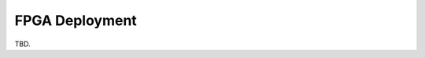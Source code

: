 ===============
FPGA Deployment
===============
TBD.

..
    <span style="font-variant:small-caps;">Richie</span> employs FPGAs:
        - as a target _acceleration medium_, leveraging a novel accelerator-rich overlay to simplify the offloading of critical application tasks to the AMD-Xilinx FPGA fabrics;
        - as an _HeSoC emulator_, not meant for actual application acceleration but for the accurate modelling of the target HW/SW system behaviour.
